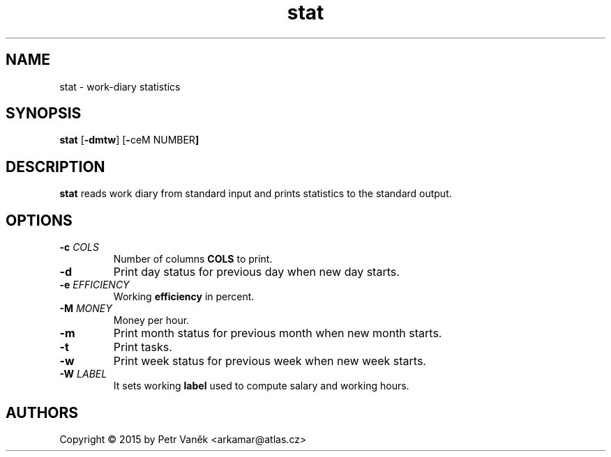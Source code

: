 .de FN
\fI\|\\$1\|\fP\\$2
..
.TH stat 23 "July 2015"
.SH NAME
stat \- work-diary statistics

.SH SYNOPSIS
.B stat
.RB [ \-dmtw ]
.RB [ \- ceM
.RB NUMBER ]

.SH DESCRIPTION
.B stat
reads work diary from standard input and prints statistics to the standard output.

.SH OPTIONS
.TP
.BI \-c " COLS"
Number of columns
.B COLS
to print.
.TP
.BI \-d
Print day status for previous day when new day starts.
.TP
.BI \-e " EFFICIENCY"
Working
.B efficiency
in percent.
.TP
.BI \-M " MONEY"
Money per hour.
.TP
.BI \-m
Print month status for previous month when new month starts.
.TP
.BI \-t
Print tasks.
.TP
.BI \-w
Print week status for previous week when new week starts.
.TP
.BI \-W " LABEL"
It sets working
.B label
used to compute salary and working hours.

.SH AUTHORS
Copyright \(co 2015 by Petr Vaněk <arkamar@atlas.cz>
